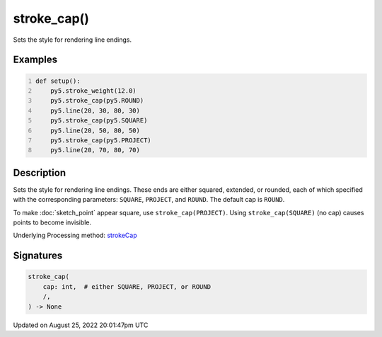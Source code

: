 stroke_cap()
============

Sets the style for rendering line endings.

Examples
--------

.. raw:: html

    <div class="example-table">

.. raw:: html

    <div class="example-row"><div class="example-cell-image">

.. image:: /images/reference/Sketch_stroke_cap_0.png
    :alt: example picture for stroke_cap()

.. raw:: html

    </div><div class="example-cell-code">

.. code:: python
    :number-lines:

    def setup():
        py5.stroke_weight(12.0)
        py5.stroke_cap(py5.ROUND)
        py5.line(20, 30, 80, 30)
        py5.stroke_cap(py5.SQUARE)
        py5.line(20, 50, 80, 50)
        py5.stroke_cap(py5.PROJECT)
        py5.line(20, 70, 80, 70)

.. raw:: html

    </div></div>

.. raw:: html

    </div>

Description
-----------

Sets the style for rendering line endings. These ends are either squared, extended, or rounded, each of which specified with the corresponding parameters: ``SQUARE``, ``PROJECT``, and ``ROUND``. The default cap is ``ROUND``.

To make :doc:`sketch_point` appear square, use ``stroke_cap(PROJECT)``. Using ``stroke_cap(SQUARE)`` (no cap) causes points to become invisible.

Underlying Processing method: `strokeCap <https://processing.org/reference/strokeCap_.html>`_

Signatures
------

.. code:: python

    stroke_cap(
        cap: int,  # either SQUARE, PROJECT, or ROUND
        /,
    ) -> None
Updated on August 25, 2022 20:01:47pm UTC

